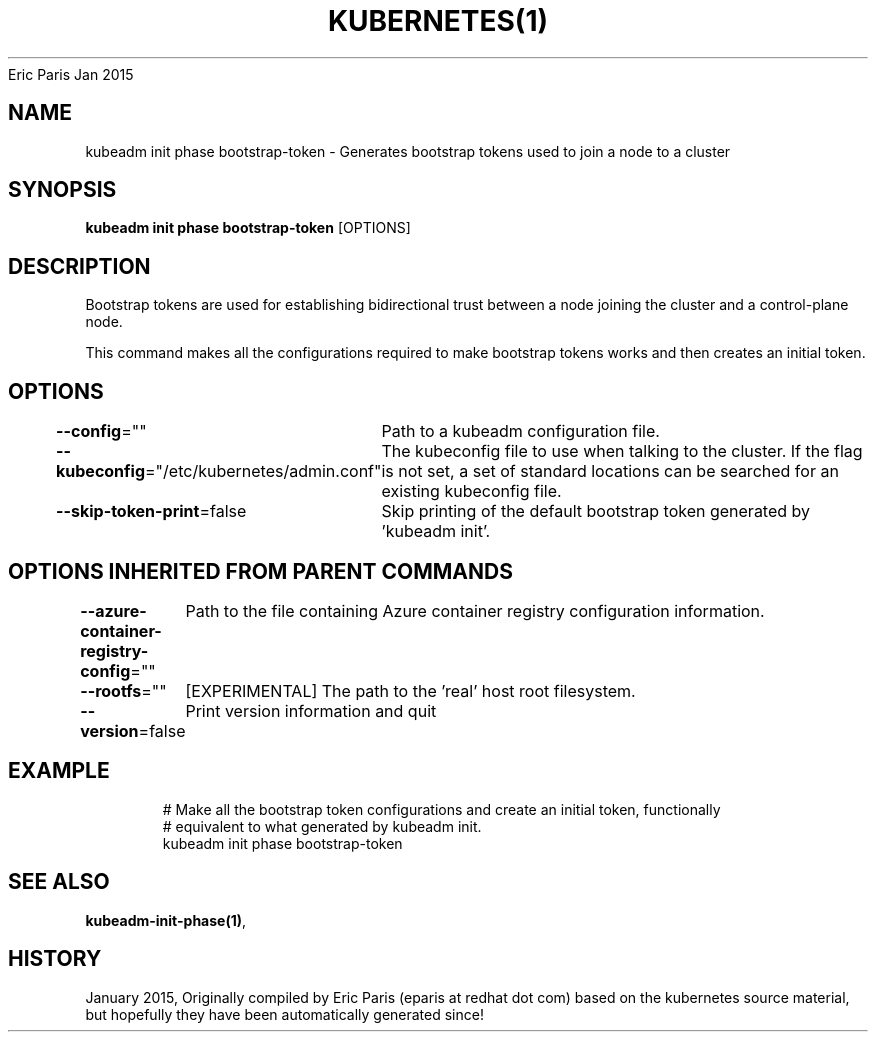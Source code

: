 .nh
.TH KUBERNETES(1) kubernetes User Manuals
Eric Paris
Jan 2015

.SH NAME
.PP
kubeadm init phase bootstrap\-token \- Generates bootstrap tokens used to join a node to a cluster


.SH SYNOPSIS
.PP
\fBkubeadm init phase bootstrap\-token\fP [OPTIONS]


.SH DESCRIPTION
.PP
Bootstrap tokens are used for establishing bidirectional trust between a node joining the cluster and a control\-plane node.

.PP
This command makes all the configurations required to make bootstrap tokens works and then creates an initial token.


.SH OPTIONS
.PP
\fB\-\-config\fP=""
	Path to a kubeadm configuration file.

.PP
\fB\-\-kubeconfig\fP="/etc/kubernetes/admin.conf"
	The kubeconfig file to use when talking to the cluster. If the flag is not set, a set of standard locations can be searched for an existing kubeconfig file.

.PP
\fB\-\-skip\-token\-print\fP=false
	Skip printing of the default bootstrap token generated by 'kubeadm init'.


.SH OPTIONS INHERITED FROM PARENT COMMANDS
.PP
\fB\-\-azure\-container\-registry\-config\fP=""
	Path to the file containing Azure container registry configuration information.

.PP
\fB\-\-rootfs\fP=""
	[EXPERIMENTAL] The path to the 'real' host root filesystem.

.PP
\fB\-\-version\fP=false
	Print version information and quit


.SH EXAMPLE
.PP
.RS

.nf
  # Make all the bootstrap token configurations and create an initial token, functionally
  # equivalent to what generated by kubeadm init.
  kubeadm init phase bootstrap\-token

.fi
.RE


.SH SEE ALSO
.PP
\fBkubeadm\-init\-phase(1)\fP,


.SH HISTORY
.PP
January 2015, Originally compiled by Eric Paris (eparis at redhat dot com) based on the kubernetes source material, but hopefully they have been automatically generated since!
